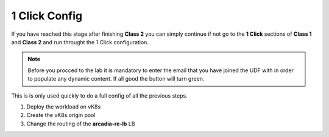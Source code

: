 1 Click Config
##############

If you have reached this stage after finishing **Class 2** you can simply continue if not go to the **1 Click** sections of **Class 1** and **Class 2** and run throught the 1 Click configuration.

.. note:: Before you procced to the lab it is mandatory to enter the email that you have joined the UDF with in order to populate any dynamic content. If all good the button will turn green.

.. raw:: html

    <div id="app">
        <label>Email:  
            <input type="text" id="email" oninput="processEmail()" />
        </label>
        <button id="getDataBtn" onclick="saveAndLoad()">Get Data</button>        
        </br></br>
    </div>

    <script>
    var email = localStorage.getItem('email') || '';
    document.getElementById('email').value = email;
    
    function processEmail() {
        var email = document.getElementById('email').value;
    }
    
    function saveAndLoad() {
        var emailInput = document.getElementById('email');
        var getDataBtn = document.getElementById('getDataBtn');
        emailInput.disabled = true;
        getDataBtn.disabled = true;

        var email = emailInput.value;
        localStorage.setItem('email', email);
        fetch(`https://f5xclabmgmt.emea-ent.f5demos.com/v1/student/${btoa(email)}`, {
            method: 'GET',
            headers: {
                'Content-Type': 'application/json'
            }
        })
        .then(response => {
            if (!response.ok) {
                throw new Error(response.statusText);
            }
            return response.json();
        })
        .then(data => {
            localStorage.setItem('data',JSON.stringify(data));            
            getDataBtn.title = JSON.stringify(data, null, 2);
            getDataBtn.className = ''; // remove all classes
            getDataBtn.classList.add("green");
        })
        .catch((error) => {
            console.error('Error:', error);
            getDataBtn.title = "An error occurred";
            getDataBtn.className = ''; // remove all classes
            getDataBtn.classList.add("red");
        })
        .finally(() => {
            emailInput.disabled = false;
            getDataBtn.disabled = false;
        });
    }

    </script>

    <style>
    .output {
        background: #f8f9fa;
        border: 1px solid #ddd;
        padding: 10px;
        margin-top: 10px;
        border-radius: 4px;
    }
    .green {
        background-color: green;
        color: white;
    }
    .red {
        background-color: red;
        color: white;
    }
    </style>

    </script>

    <style>
    .output {
        background: #f8f9fa;
        border: 1px solid #ddd;
        padding: 10px;
        margin-top: 10px;
        border-radius: 4px;
    }
    .green {
        background-color: green;
        color: white;
    }
    .red {
        background-color: red;
        color: white;
    }
    </style>


This is is only used quickly to do a full config of all the previous steps.

1. Deploy the workload on vK8s

   .. raw:: html   

      <script>c3m1l1a();</script>  

2. Create the vK8s origin pool

   .. raw:: html 

      <script>c3m2l1a();</script>   

3. Change the routing of the **arcadia-re-lb** LB

   .. raw:: html   

      <script>c3m2l1b();</script>  

